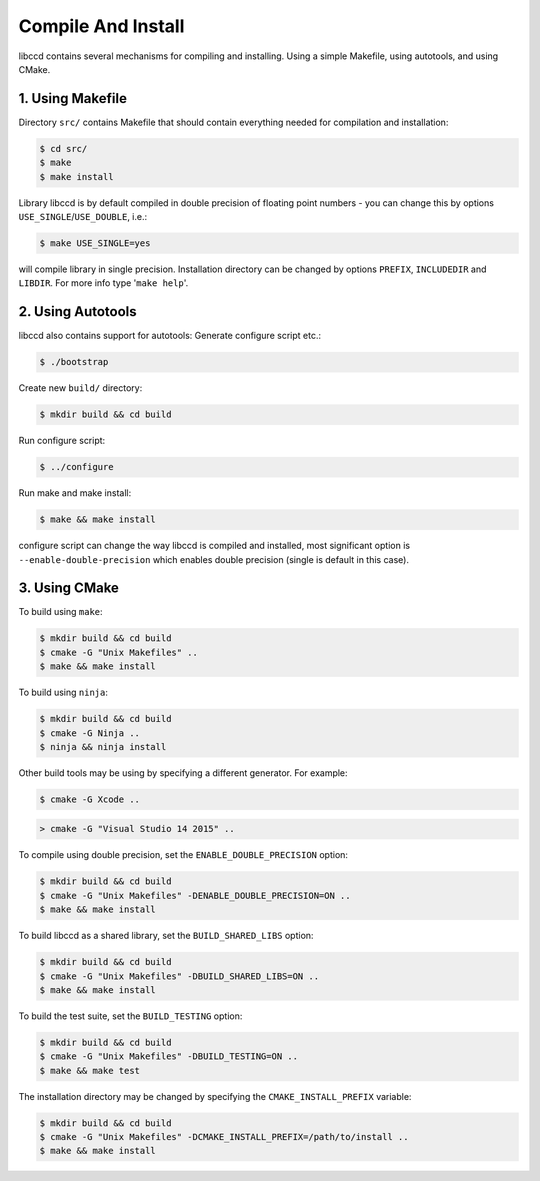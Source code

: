 Compile And Install
====================

libccd contains several mechanisms for compiling and installing.
Using a simple Makefile, using autotools, and using CMake.


1. Using Makefile
------------------
Directory ``src/`` contains Makefile that should contain everything needed for compilation and installation:

.. code-block:: bash

    $ cd src/
    $ make
    $ make install

Library libccd is by default compiled in double precision of floating point
numbers - you can change this by options ``USE_SINGLE``/``USE_DOUBLE``, i.e.:

.. code-block:: bash

    $ make USE_SINGLE=yes

will compile library in single precision.
Installation directory can be changed by options ``PREFIX``, ``INCLUDEDIR``
and ``LIBDIR``.
For more info type '``make help``'.


2. Using Autotools
-------------------
libccd also contains support for autotools:
Generate configure script etc.:

.. code-block:: bash

    $ ./bootstrap

Create new ``build/`` directory:

.. code-block:: bash

    $ mkdir build && cd build

Run configure script:

.. code-block:: bash

    $ ../configure

Run make and make install:

.. code-block:: bash

    $ make && make install

configure script can change the way libccd is compiled and installed, most
significant option is ``--enable-double-precision`` which enables double
precision (single is default in this case).

3. Using CMake
---------------

To build using ``make``:

.. code-block:: bash

    $ mkdir build && cd build
    $ cmake -G "Unix Makefiles" ..
    $ make && make install

To build using ``ninja``:

.. code-block:: bash

    $ mkdir build && cd build
    $ cmake -G Ninja ..
    $ ninja && ninja install

Other build tools may be using by specifying a different generator. For example:

.. code-block:: bash

    $ cmake -G Xcode ..

.. code-block:: batch

    > cmake -G "Visual Studio 14 2015" ..

To compile using double precision, set the ``ENABLE_DOUBLE_PRECISION`` option:

.. code-block:: bash

    $ mkdir build && cd build
    $ cmake -G "Unix Makefiles" -DENABLE_DOUBLE_PRECISION=ON ..
    $ make && make install

To build libccd as a shared library, set the ``BUILD_SHARED_LIBS`` option:

.. code-block:: bash

    $ mkdir build && cd build
    $ cmake -G "Unix Makefiles" -DBUILD_SHARED_LIBS=ON ..
    $ make && make install

To build the test suite, set the ``BUILD_TESTING`` option:

.. code-block:: bash

    $ mkdir build && cd build
    $ cmake -G "Unix Makefiles" -DBUILD_TESTING=ON ..
    $ make && make test


The installation directory may be changed by specifying the ``CMAKE_INSTALL_PREFIX`` variable:

.. code-block:: bash

    $ mkdir build && cd build
    $ cmake -G "Unix Makefiles" -DCMAKE_INSTALL_PREFIX=/path/to/install ..
    $ make && make install

